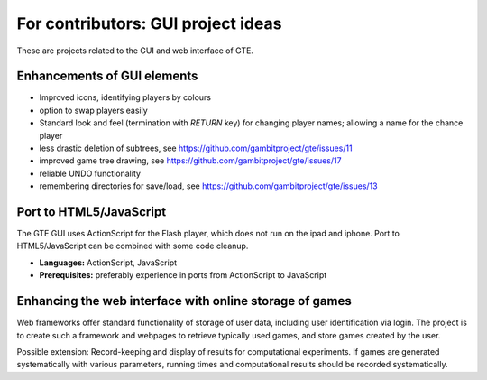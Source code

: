 .. _ideas:

For contributors: GUI project ideas
===================================

These are projects related to the GUI and web interface of GTE.

Enhancements of GUI elements
^^^^^^^^^^^^^^^^^^^^^^^^^^^^

* Improved icons, identifying players by colours

* option to swap players easily

* Standard look and feel (termination with `RETURN` key) for
  changing player names; allowing a name for the chance player

* less drastic deletion of subtrees, see https://github.com/gambitproject/gte/issues/11

* improved game tree drawing, see https://github.com/gambitproject/gte/issues/17

* reliable UNDO functionality

* remembering directories for save/load, see https://github.com/gambitproject/gte/issues/13


Port to HTML5/JavaScript
^^^^^^^^^^^^^^^^^^^^^^^^

The GTE GUI uses ActionScript for the Flash player, which
does not run on the ipad and iphone.
Port to HTML5/JavaScript can be combined with some code
cleanup.

* **Languages:** ActionScript, JavaScript
* **Prerequisites:**  
  preferably experience in ports from ActionScript to
  JavaScript

Enhancing the web interface with online storage of games
^^^^^^^^^^^^^^^^^^^^^^^^^^^^^^^^^^^^^^^^^^^^^^^^^^^^^^^^

Web frameworks offer standard functionality of storage of
user data, including user identification via login. 
The project is to create such a framework and webpages to retrieve
typically used games, and store games created by the user. 

Possible extension: Record-keeping and display of results
for computational experiments.
If games are generated systematically with various
parameters, running times and computational results
should be recorded systematically.

